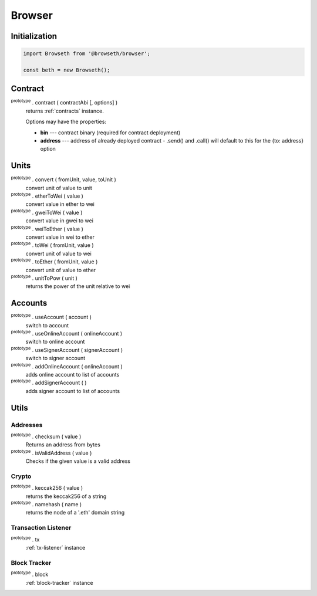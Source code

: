 .. _browser:

Browser
*******

.. _browser-initialization:

Initialization
==============
.. code-block:: javascript

    import Browseth from '@browseth/browser';

    const beth = new Browseth();

.. _browser-contract:

Contract
========

:sup:`prototype` . contract ( contractAbi [, options] )
    returns :ref:`contracts` instance.

    Options may have the properties:

    - **bin** --- contract binary (required for contract deployment)

    - **address** --- address of already deployed contract - .send() and .call() will default to this for the {to: address} option

.. _browser-units:

Units
=====
:sup:`prototype` . convert ( fromUnit, value, toUnit ) 
    convert unit of value to unit

:sup:`prototype` . etherToWei ( value ) 
    convert value in ether to wei

:sup:`prototype` . gweiToWei ( value ) 
    convert value in gwei to wei

:sup:`prototype` . weiToEther ( value ) 
    convert value in wei to ether

:sup:`prototype` . toWei ( fromUnit, value ) 
    convert unit of value to wei

:sup:`prototype` . toEther ( fromUnit, value ) 
    convert unit of value to ether

:sup:`prototype` . unitToPow ( unit ) 
    returns the power of the unit relative to wei

.. _browser-accounts:

Accounts
========

:sup:`prototype` . useAccount ( account )
    switch to account

:sup:`prototype` . useOnlineAccount ( onlineAccount )
    switch to online account

:sup:`prototype` . useSignerAccount ( signerAccount ) 
    switch to signer account

:sup:`prototype` . addOnlineAccount ( onlineAccount )
    adds online account to list of accounts

:sup:`prototype` . addSignerAccount ( )
    adds signer account to list of accounts

.. _browser-utils:

Utils
=====

.. _browser-tx:

Addresses
---------

:sup:`prototype` . checksum ( value )
    Returns an address from bytes

:sup:`prototype` . isValidAddress ( value )
    Checks if the given value is a valid address

Crypto
------

:sup:`prototype` . keccak256 ( value )
    returns the keccak256 of a string

:sup:`prototype` . namehash ( name )
    returns the node of a '.eth' domain string

Transaction Listener
--------------------

:sup:`prototype` . tx
    :ref:`tx-listener` instance

.. _browser-block:

Block Tracker
-------------

:sup:`prototype` . block
    :ref:`block-tracker` instance
